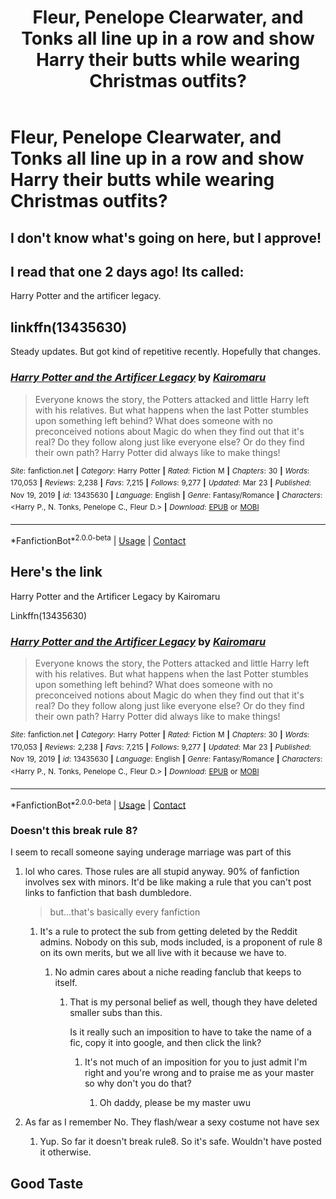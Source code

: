 #+TITLE: Fleur, Penelope Clearwater, and Tonks all line up in a row and show Harry their butts while wearing Christmas outfits?

* Fleur, Penelope Clearwater, and Tonks all line up in a row and show Harry their butts while wearing Christmas outfits?
:PROPERTIES:
:Author: AsteryxV
:Score: 14
:DateUnix: 1617196184.0
:DateShort: 2021-Mar-31
:FlairText: What's That Fic?
:END:

** I don't know what's going on here, but I approve!
:PROPERTIES:
:Author: r-Sam
:Score: 30
:DateUnix: 1617197745.0
:DateShort: 2021-Mar-31
:END:


** I read that one 2 days ago! Its called:

Harry Potter and the artificer legacy.
:PROPERTIES:
:Author: Sh0ckWav3_
:Score: 6
:DateUnix: 1617197302.0
:DateShort: 2021-Mar-31
:END:


** linkffn(13435630)

Steady updates. But got kind of repetitive recently. Hopefully that changes.
:PROPERTIES:
:Author: muleGwent
:Score: 5
:DateUnix: 1617200585.0
:DateShort: 2021-Mar-31
:END:

*** [[https://www.fanfiction.net/s/13435630/1/][*/Harry Potter and the Artificer Legacy/*]] by [[https://www.fanfiction.net/u/431968/Kairomaru][/Kairomaru/]]

#+begin_quote
  Everyone knows the story, the Potters attacked and little Harry left with his relatives. But what happens when the last Potter stumbles upon something left behind? What does someone with no preconceived notions about Magic do when they find out that it's real? Do they follow along just like everyone else? Or do they find their own path? Harry Potter did always like to make things!
#+end_quote

^{/Site/:} ^{fanfiction.net} ^{*|*} ^{/Category/:} ^{Harry} ^{Potter} ^{*|*} ^{/Rated/:} ^{Fiction} ^{M} ^{*|*} ^{/Chapters/:} ^{30} ^{*|*} ^{/Words/:} ^{170,053} ^{*|*} ^{/Reviews/:} ^{2,238} ^{*|*} ^{/Favs/:} ^{7,215} ^{*|*} ^{/Follows/:} ^{9,277} ^{*|*} ^{/Updated/:} ^{Mar} ^{23} ^{*|*} ^{/Published/:} ^{Nov} ^{19,} ^{2019} ^{*|*} ^{/id/:} ^{13435630} ^{*|*} ^{/Language/:} ^{English} ^{*|*} ^{/Genre/:} ^{Fantasy/Romance} ^{*|*} ^{/Characters/:} ^{<Harry} ^{P.,} ^{N.} ^{Tonks,} ^{Penelope} ^{C.,} ^{Fleur} ^{D.>} ^{*|*} ^{/Download/:} ^{[[http://www.ff2ebook.com/old/ffn-bot/index.php?id=13435630&source=ff&filetype=epub][EPUB]]} ^{or} ^{[[http://www.ff2ebook.com/old/ffn-bot/index.php?id=13435630&source=ff&filetype=mobi][MOBI]]}

--------------

*FanfictionBot*^{2.0.0-beta} | [[https://github.com/FanfictionBot/reddit-ffn-bot/wiki/Usage][Usage]] | [[https://www.reddit.com/message/compose?to=tusing][Contact]]
:PROPERTIES:
:Author: FanfictionBot
:Score: 2
:DateUnix: 1617200604.0
:DateShort: 2021-Mar-31
:END:


** Here's the link

Harry Potter and the Artificer Legacy by Kairomaru

Linkffn(13435630)
:PROPERTIES:
:Author: reddog44mag
:Score: 4
:DateUnix: 1617200742.0
:DateShort: 2021-Mar-31
:END:

*** [[https://www.fanfiction.net/s/13435630/1/][*/Harry Potter and the Artificer Legacy/*]] by [[https://www.fanfiction.net/u/431968/Kairomaru][/Kairomaru/]]

#+begin_quote
  Everyone knows the story, the Potters attacked and little Harry left with his relatives. But what happens when the last Potter stumbles upon something left behind? What does someone with no preconceived notions about Magic do when they find out that it's real? Do they follow along just like everyone else? Or do they find their own path? Harry Potter did always like to make things!
#+end_quote

^{/Site/:} ^{fanfiction.net} ^{*|*} ^{/Category/:} ^{Harry} ^{Potter} ^{*|*} ^{/Rated/:} ^{Fiction} ^{M} ^{*|*} ^{/Chapters/:} ^{30} ^{*|*} ^{/Words/:} ^{170,053} ^{*|*} ^{/Reviews/:} ^{2,238} ^{*|*} ^{/Favs/:} ^{7,215} ^{*|*} ^{/Follows/:} ^{9,277} ^{*|*} ^{/Updated/:} ^{Mar} ^{23} ^{*|*} ^{/Published/:} ^{Nov} ^{19,} ^{2019} ^{*|*} ^{/id/:} ^{13435630} ^{*|*} ^{/Language/:} ^{English} ^{*|*} ^{/Genre/:} ^{Fantasy/Romance} ^{*|*} ^{/Characters/:} ^{<Harry} ^{P.,} ^{N.} ^{Tonks,} ^{Penelope} ^{C.,} ^{Fleur} ^{D.>} ^{*|*} ^{/Download/:} ^{[[http://www.ff2ebook.com/old/ffn-bot/index.php?id=13435630&source=ff&filetype=epub][EPUB]]} ^{or} ^{[[http://www.ff2ebook.com/old/ffn-bot/index.php?id=13435630&source=ff&filetype=mobi][MOBI]]}

--------------

*FanfictionBot*^{2.0.0-beta} | [[https://github.com/FanfictionBot/reddit-ffn-bot/wiki/Usage][Usage]] | [[https://www.reddit.com/message/compose?to=tusing][Contact]]
:PROPERTIES:
:Author: FanfictionBot
:Score: 3
:DateUnix: 1617200770.0
:DateShort: 2021-Mar-31
:END:


*** Doesn't this break rule 8?

I seem to recall someone saying underage marriage was part of this
:PROPERTIES:
:Author: Bleepbloopbotz2
:Score: 1
:DateUnix: 1617201269.0
:DateShort: 2021-Mar-31
:END:

**** lol who cares. Those rules are all stupid anyway. 90% of fanfiction involves sex with minors. It'd be like making a rule that you can't post links to fanfiction that bash dumbledore.

#+begin_quote
  but...that's basically every fanfiction
#+end_quote
:PROPERTIES:
:Author: Gullible-Ad-2082
:Score: -8
:DateUnix: 1617201774.0
:DateShort: 2021-Mar-31
:END:

***** It's a rule to protect the sub from getting deleted by the Reddit admins. Nobody on this sub, mods included, is a proponent of rule 8 on its own merits, but we all live with it because we have to.
:PROPERTIES:
:Author: HamiltonsGhost
:Score: 6
:DateUnix: 1617212521.0
:DateShort: 2021-Mar-31
:END:

****** No admin cares about a niche reading fanclub that keeps to itself.
:PROPERTIES:
:Author: Gullible-Ad-2082
:Score: 1
:DateUnix: 1617228909.0
:DateShort: 2021-Apr-01
:END:

******* That is my personal belief as well, though they have deleted smaller subs than this.

Is it really such an imposition to have to take the name of a fic, copy it into google, and then click the link?
:PROPERTIES:
:Author: HamiltonsGhost
:Score: 2
:DateUnix: 1617231617.0
:DateShort: 2021-Apr-01
:END:

******** It's not much of an imposition for you to just admit I'm right and you're wrong and to praise me as your master so why don't you do that?
:PROPERTIES:
:Author: Gullible-Ad-2082
:Score: -2
:DateUnix: 1617232089.0
:DateShort: 2021-Apr-01
:END:

********* Oh daddy, please be my master uwu
:PROPERTIES:
:Author: HamiltonsGhost
:Score: 2
:DateUnix: 1617338600.0
:DateShort: 2021-Apr-02
:END:


**** As far as I remember No. They flash/wear a sexy costume not have sex
:PROPERTIES:
:Author: reddog44mag
:Score: 1
:DateUnix: 1617201397.0
:DateShort: 2021-Mar-31
:END:

***** Yup. So far it doesn't break rule8. So it's safe. Wouldn't have posted it otherwise.
:PROPERTIES:
:Author: muleGwent
:Score: 1
:DateUnix: 1617203640.0
:DateShort: 2021-Mar-31
:END:


** Good Taste
:PROPERTIES:
:Author: absa1901
:Score: 1
:DateUnix: 1617224961.0
:DateShort: 2021-Apr-01
:END:
